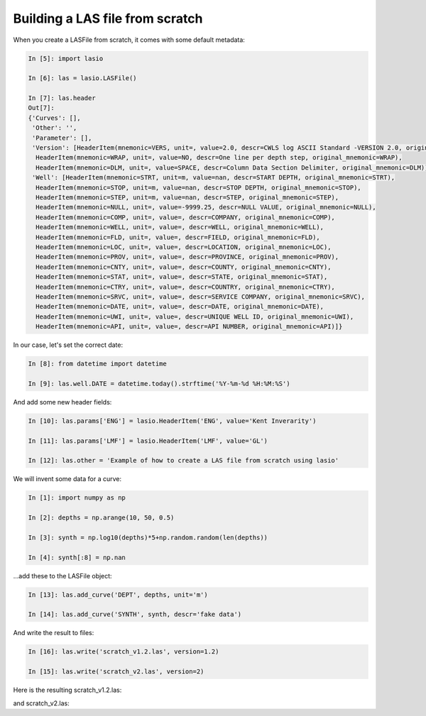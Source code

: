 Building a LAS file from scratch
================================

When you create a LASFile from scratch, it comes with some default metadata:

.. code-block:: ipython

    In [5]: import lasio

    In [6]: las = lasio.LASFile()

    In [7]: las.header
    Out[7]:
    {'Curves': [],
     'Other': '',
     'Parameter': [],
     'Version': [HeaderItem(mnemonic=VERS, unit=, value=2.0, descr=CWLS log ASCII Standard -VERSION 2.0, original_mnemonic=VERS),
      HeaderItem(mnemonic=WRAP, unit=, value=NO, descr=One line per depth step, original_mnemonic=WRAP),
      HeaderItem(mnemonic=DLM, unit=, value=SPACE, descr=Column Data Section Delimiter, original_mnemonic=DLM)],
     'Well': [HeaderItem(mnemonic=STRT, unit=m, value=nan, descr=START DEPTH, original_mnemonic=STRT),
      HeaderItem(mnemonic=STOP, unit=m, value=nan, descr=STOP DEPTH, original_mnemonic=STOP),
      HeaderItem(mnemonic=STEP, unit=m, value=nan, descr=STEP, original_mnemonic=STEP),
      HeaderItem(mnemonic=NULL, unit=, value=-9999.25, descr=NULL VALUE, original_mnemonic=NULL),
      HeaderItem(mnemonic=COMP, unit=, value=, descr=COMPANY, original_mnemonic=COMP),
      HeaderItem(mnemonic=WELL, unit=, value=, descr=WELL, original_mnemonic=WELL),
      HeaderItem(mnemonic=FLD, unit=, value=, descr=FIELD, original_mnemonic=FLD),
      HeaderItem(mnemonic=LOC, unit=, value=, descr=LOCATION, original_mnemonic=LOC),
      HeaderItem(mnemonic=PROV, unit=, value=, descr=PROVINCE, original_mnemonic=PROV),
      HeaderItem(mnemonic=CNTY, unit=, value=, descr=COUNTY, original_mnemonic=CNTY),
      HeaderItem(mnemonic=STAT, unit=, value=, descr=STATE, original_mnemonic=STAT),
      HeaderItem(mnemonic=CTRY, unit=, value=, descr=COUNTRY, original_mnemonic=CTRY),
      HeaderItem(mnemonic=SRVC, unit=, value=, descr=SERVICE COMPANY, original_mnemonic=SRVC),
      HeaderItem(mnemonic=DATE, unit=, value=, descr=DATE, original_mnemonic=DATE),
      HeaderItem(mnemonic=UWI, unit=, value=, descr=UNIQUE WELL ID, original_mnemonic=UWI),
      HeaderItem(mnemonic=API, unit=, value=, descr=API NUMBER, original_mnemonic=API)]}

In our case, let's set the correct date:

.. code-block:: ipython

    In [8]: from datetime import datetime

    In [9]: las.well.DATE = datetime.today().strftime('%Y-%m-%d %H:%M:%S')

And add some new header fields:

.. code-block:: ipython

    In [10]: las.params['ENG'] = lasio.HeaderItem('ENG', value='Kent Inverarity')

    In [11]: las.params['LMF'] = lasio.HeaderItem('LMF', value='GL')

    In [12]: las.other = 'Example of how to create a LAS file from scratch using lasio'

We will invent some data for a curve:

.. code-block:: ipython

    In [1]: import numpy as np

    In [2]: depths = np.arange(10, 50, 0.5)

    In [3]: synth = np.log10(depths)*5+np.random.random(len(depths))

    In [4]: synth[:8] = np.nan

\...add these to the LASFile object:

.. code-block:: ipython

    In [13]: las.add_curve('DEPT', depths, unit='m')

    In [14]: las.add_curve('SYNTH', synth, descr='fake data')

And write the result to files:

.. code-block:: ipython

    In [16]: las.write('scratch_v1.2.las', version=1.2)

    In [15]: las.write('scratch_v2.las', version=2)

Here is the resulting scratch_v1.2.las:

.. code-block:: none
    :linenos:

    ~Version ---------------------------------------------------
    VERS.   1.2 : CWLS LOG ASCII STANDARD - VERSION 1.2
    WRAP.    NO : One line per depth step
    DLM . SPACE : Column Data Section Delimiter
    ~Well ------------------------------------------------------
    STRT.m           10.0 : START DEPTH
    STOP.m           49.5 : STOP DEPTH
    STEP.m            0.5 : STEP
    NULL.        -9999.25 : NULL VALUE
    COMP.         COMPANY : 
    WELL.            WELL : 
    FLD .           FIELD : 
    LOC .        LOCATION : 
    PROV.        PROVINCE : 
    CNTY.          COUNTY : 
    STAT.           STATE : 
    CTRY.         COUNTRY : 
    SRVC. SERVICE COMPANY : 
    DATE.            DATE : 2017-11-04 15:33:20.963287
    UWI .  UNIQUE WELL ID : 
    API .      API NUMBER : 
    ~Curves ----------------------------------------------------
    DEPT .m  : 
    SYNTH.   : fake data
    ~Params ----------------------------------------------------
    ENG. Kent Inverarity : 
    LMF.              GL : 
    ~Other -----------------------------------------------------
    Example of how to create a LAS file from scratch using lasio
    ~ASCII -----------------------------------------------------
             10   -9999.25
           10.5   -9999.25
             11   -9999.25
           11.5   -9999.25
             12   -9999.25
           12.5   -9999.25
             13   -9999.25
           13.5   -9999.25
             14      5.799
           14.5     6.3938
             15     6.4122
           15.5     6.4605
             16     6.9518
           16.5      6.567
             17     6.3816
           17.5     6.2872
             18     6.4336
           18.5     7.0252
             19     6.7988
           19.5     6.7172
             20     6.6929
           20.5     7.0971
             21      7.145
           21.5     6.7192
             22     7.6034
           22.5     7.3078
             23     7.2213
           23.5      7.668
             24      7.853
           24.5     7.4073
             25     7.4238
           25.5     7.9173
             26     7.1282
           26.5     7.4131
             27     7.8014
           27.5      7.348
             28        7.9
           28.5     7.6294
             29     8.1244
           29.5     7.9835
             30     7.4759
           30.5     8.3766
             31     7.4717
           31.5     7.6432
             32     8.2327
           32.5     7.6541
             33     8.4481
           33.5     7.8811
             34     8.2332
           34.5     8.4302
             35     7.7218
           35.5       8.71
             36     8.3965
           36.5     8.4355
             37     8.6836
           37.5     8.2236
             38     8.4997
           38.5     8.6656
             39     8.8295
           39.5     8.1707
             40     8.9034
           40.5      8.681
             41     8.1698
           41.5     8.3001
             42     9.0266
           42.5     8.4398
             43     8.7562
           43.5     8.2673
             44     8.4682
           44.5     8.5801
             45     8.9065
           45.5     8.8392
             46      8.661
           46.5     9.2355
             47     9.0468
           47.5     8.8249
             48     9.0298
           48.5     8.6864
             49     8.5745
           49.5     8.6143

and scratch_v2.las:

.. code-block:: none
    :linenos:

    ~Version ---------------------------------------------------
    VERS.   2.0 : CWLS log ASCII Standard -VERSION 2.0
    WRAP.    NO : One line per depth step
    DLM . SPACE : Column Data Section Delimiter
    ~Well ------------------------------------------------------
    STRT.m                      10.0 : START DEPTH
    STOP.m                      49.5 : STOP DEPTH
    STEP.m                       0.5 : STEP
    NULL.                   -9999.25 : NULL VALUE
    COMP.                            : COMPANY
    WELL.                            : WELL
    FLD .                            : FIELD
    LOC .                            : LOCATION
    PROV.                            : PROVINCE
    CNTY.                            : COUNTY
    STAT.                            : STATE
    CTRY.                            : COUNTRY
    SRVC.                            : SERVICE COMPANY
    DATE. 2017-11-04 15:33:20.963287 : DATE
    UWI .                            : UNIQUE WELL ID
    API .                            : API NUMBER
    ~Curves ----------------------------------------------------
    DEPT .m  : 
    SYNTH.   : fake data
    ~Params ----------------------------------------------------
    ENG. Kent Inverarity : 
    LMF.              GL : 
    ~Other -----------------------------------------------------
    Example of how to create a LAS file from scratch using lasio
    ~ASCII -----------------------------------------------------
             10   -9999.25
           10.5   -9999.25
             11   -9999.25
           11.5   -9999.25
             12   -9999.25
           12.5   -9999.25
             13   -9999.25
           13.5   -9999.25
             14      5.799
           14.5     6.3938
             15     6.4122
           15.5     6.4605
             16     6.9518
           16.5      6.567
             17     6.3816
           17.5     6.2872
             18     6.4336
           18.5     7.0252
             19     6.7988
           19.5     6.7172
             20     6.6929
           20.5     7.0971
             21      7.145
           21.5     6.7192
             22     7.6034
           22.5     7.3078
             23     7.2213
           23.5      7.668
             24      7.853
           24.5     7.4073
             25     7.4238
           25.5     7.9173
             26     7.1282
           26.5     7.4131
             27     7.8014
           27.5      7.348
             28        7.9
           28.5     7.6294
             29     8.1244
           29.5     7.9835
             30     7.4759
           30.5     8.3766
             31     7.4717
           31.5     7.6432
             32     8.2327
           32.5     7.6541
             33     8.4481
           33.5     7.8811
             34     8.2332
           34.5     8.4302
             35     7.7218
           35.5       8.71
             36     8.3965
           36.5     8.4355
             37     8.6836
           37.5     8.2236
             38     8.4997
           38.5     8.6656
             39     8.8295
           39.5     8.1707
             40     8.9034
           40.5      8.681
             41     8.1698
           41.5     8.3001
             42     9.0266
           42.5     8.4398
             43     8.7562
           43.5     8.2673
             44     8.4682
           44.5     8.5801
             45     8.9065
           45.5     8.8392
             46      8.661
           46.5     9.2355
             47     9.0468
           47.5     8.8249
             48     9.0298
           48.5     8.6864
             49     8.5745
           49.5     8.6143
